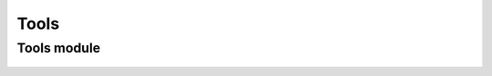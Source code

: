 Tools
=====
 



Tools module
------------
 .. currentmodule:: pioran.tools

.. autosummary::
    :toctree: summary
    :recursive:
    :nosignatures:

    reshape_array
    sanity_checks


